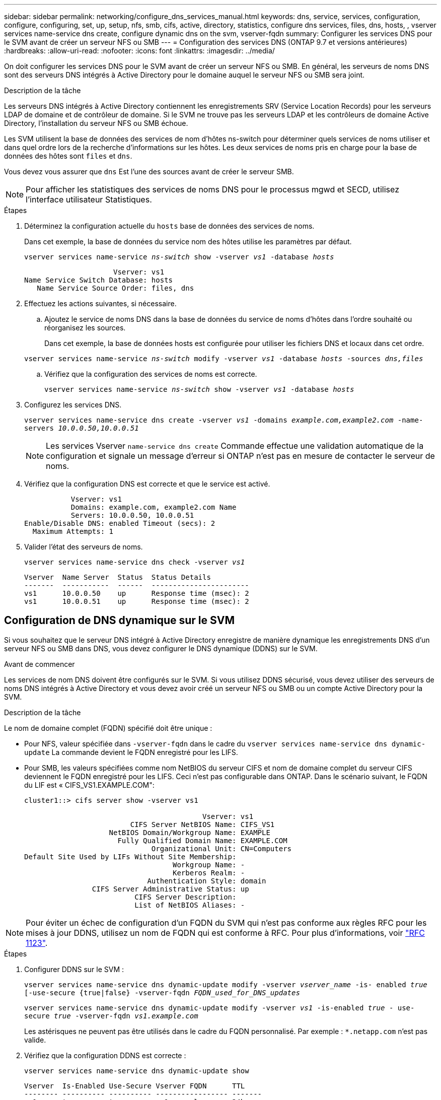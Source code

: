 ---
sidebar: sidebar 
permalink: networking/configure_dns_services_manual.html 
keywords: dns, service, services, configuration, configure, configuring, set, up, setup, nfs, smb, cifs, active, directory, statistics, configure dns services, files, dns, hosts, , vserver services name-service dns create, configure dynamic dns on the svm, vserver-fqdn 
summary: Configurer les services DNS pour le SVM avant de créer un serveur NFS ou SMB 
---
= Configuration des services DNS (ONTAP 9.7 et versions antérieures)
:hardbreaks:
:allow-uri-read: 
:nofooter: 
:icons: font
:linkattrs: 
:imagesdir: ../media/


[role="lead"]
On doit configurer les services DNS pour le SVM avant de créer un serveur NFS ou SMB. En général, les serveurs de noms DNS sont des serveurs DNS intégrés à Active Directory pour le domaine auquel le serveur NFS ou SMB sera joint.

.Description de la tâche
Les serveurs DNS intégrés à Active Directory contiennent les enregistrements SRV (Service Location Records) pour les serveurs LDAP de domaine et de contrôleur de domaine. Si le SVM ne trouve pas les serveurs LDAP et les contrôleurs de domaine Active Directory, l'installation du serveur NFS ou SMB échoue.

Les SVM utilisent la base de données des services de nom d'hôtes ns-switch pour déterminer quels services de noms utiliser et dans quel ordre lors de la recherche d'informations sur les hôtes. Les deux services de noms pris en charge pour la base de données des hôtes sont `files` et `dns`.

Vous devez vous assurer que `dns` Est l'une des sources avant de créer le serveur SMB.


NOTE: Pour afficher les statistiques des services de noms DNS pour le processus mgwd et SECD, utilisez l'interface utilisateur Statistiques.

.Étapes
. Déterminez la configuration actuelle du `hosts` base de données des services de noms.
+
Dans cet exemple, la base de données du service nom des hôtes utilise les paramètres par défaut.

+
`vserver services name-service _ns-switch_ show -vserver _vs1_ -database _hosts_`

+
....
                     Vserver: vs1
Name Service Switch Database: hosts
   Name Service Source Order: files, dns
....
. Effectuez les actions suivantes, si nécessaire.
+
.. Ajoutez le service de noms DNS dans la base de données du service de noms d'hôtes dans l'ordre souhaité ou réorganisez les sources.
+
Dans cet exemple, la base de données hosts est configurée pour utiliser les fichiers DNS et locaux dans cet ordre.

+
`vserver services name-service _ns-switch_ modify -vserver _vs1_ -database _hosts_ -sources _dns,files_`

.. Vérifiez que la configuration des services de noms est correcte.
+
`vserver services name-service _ns-switch_ show -vserver _vs1_ -database _hosts_`



. Configurez les services DNS.
+
`vserver services name-service dns create -vserver _vs1_ -domains _example.com,example2.com_ -name-servers _10.0.0.50,10.0.0.51_`

+

NOTE: Les services Vserver `name-service dns create` Commande effectue une validation automatique de la configuration et signale un message d'erreur si ONTAP n'est pas en mesure de contacter le serveur de noms.

. Vérifiez que la configuration DNS est correcte et que le service est activé.
+
....
           Vserver: vs1
           Domains: example.com, example2.com Name
           Servers: 10.0.0.50, 10.0.0.51
Enable/Disable DNS: enabled Timeout (secs): 2
  Maximum Attempts: 1
....
. Valider l'état des serveurs de noms.
+
`vserver services name-service dns check -vserver _vs1_`

+
....
Vserver  Name Server  Status  Status Details
-------  -----------  ------  -----------------------
vs1      10.0.0.50    up      Response time (msec): 2
vs1      10.0.0.51    up      Response time (msec): 2
....




== Configuration de DNS dynamique sur le SVM

Si vous souhaitez que le serveur DNS intégré à Active Directory enregistre de manière dynamique les enregistrements DNS d'un serveur NFS ou SMB dans DNS, vous devez configurer le DNS dynamique (DDNS) sur le SVM.

.Avant de commencer
Les services de nom DNS doivent être configurés sur le SVM. Si vous utilisez DDNS sécurisé, vous devez utiliser des serveurs de noms DNS intégrés à Active Directory et vous devez avoir créé un serveur NFS ou SMB ou un compte Active Directory pour la SVM.

.Description de la tâche
Le nom de domaine complet (FQDN) spécifié doit être unique :

* Pour NFS, valeur spécifiée dans `-vserver-fqdn` dans le cadre du `vserver services name-service dns dynamic-update` La commande devient le FQDN enregistré pour les LIFS.
* Pour SMB, les valeurs spécifiées comme nom NetBIOS du serveur CIFS et nom de domaine complet du serveur CIFS deviennent le FQDN enregistré pour les LIFS. Ceci n'est pas configurable dans ONTAP. Dans le scénario suivant, le FQDN du LIF est « CIFS_VS1.EXAMPLE.COM":
+
....
cluster1::> cifs server show -vserver vs1

                                          Vserver: vs1
                         CIFS Server NetBIOS Name: CIFS_VS1
                    NetBIOS Domain/Workgroup Name: EXAMPLE
                      Fully Qualified Domain Name: EXAMPLE.COM
                              Organizational Unit: CN=Computers
Default Site Used by LIFs Without Site Membership:
                                   Workgroup Name: -
                                   Kerberos Realm: -
                             Authentication Style: domain
                CIFS Server Administrative Status: up
                          CIFS Server Description:
                          List of NetBIOS Aliases: -
....



NOTE: Pour éviter un échec de configuration d'un FQDN du SVM qui n'est pas conforme aux règles RFC pour les mises à jour DDNS, utilisez un nom de FQDN qui est conforme à RFC. Pour plus d'informations, voir link:https://tools.ietf.org/html/rfc1123["RFC 1123"].

.Étapes
. Configurer DDNS sur le SVM :
+
`vserver services name-service dns dynamic-update modify -vserver _vserver_name_ -is- enabled _true_ [-use-secure {true|false} -vserver-fqdn _FQDN_used_for_DNS_updates_`

+
`vserver services name-service dns dynamic-update modify -vserver _vs1_ -is-enabled _true_ - use-secure _true_ -vserver-fqdn _vs1.example.com_`

+
Les astérisques ne peuvent pas être utilisés dans le cadre du FQDN personnalisé. Par exemple : `{asterisk}.netapp.com` n'est pas valide.

. Vérifiez que la configuration DDNS est correcte :
+
`vserver services name-service dns dynamic-update show`

+
....
Vserver  Is-Enabled Use-Secure Vserver FQDN      TTL
-------- ---------- ---------- ----------------- -------
vs1      true       true       vs1.example.com   24h
....

